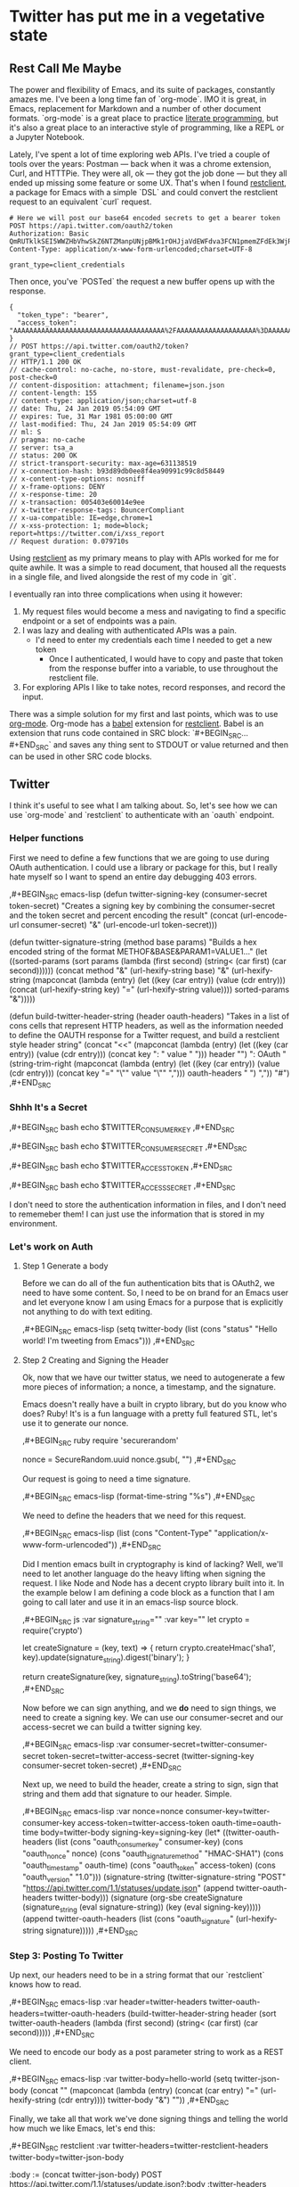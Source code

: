 * Twitter has put me in a vegetative state
** Rest Call Me Maybe

The power and flexibility of Emacs, and its suite of packages, constantly amazes me. I've been a long time fan of `org-mode`. IMO it is great, in Emacs, replacement for Markdown and a number of other document formats. `org-mode` is a great place to practice [[https://www.offerzen.com/blog/literate-programming-empower-your-writing-with-emacs-org-mode][literate programming]], but it's also a great place to an interactive style of programming, like a REPL or a Jupyter Notebook.

Lately, I've spent a lot of time exploring web APIs. I've tried a couple of tools over the years: Postman — back when it was a chrome extension, Curl, and HTTTPie. They were all, ok — they got the job done — but they all ended up missing some feature or some UX. That's when I found [[https://github.com/pashky/restclient.el][restclient]], a package for Emacs with a simple `DSL` and could convert the restclient request to an equivalent `curl` request.

#+BEGIN_SRC restclient
  # Here we will post our base64 encoded secrets to get a bearer token
  POST https://api.twitter.com/oauth2/token
  Authorization: Basic QmRUTklkSEI5WWZHbVhwSkZ6NTZManpUNjpBMk1rOHJjaVdEWFdva3FCN1pmemZFdEk3WjRNd1lpM3JFSjhzN1JoVm9xMXhZY2pMbQ==
  Content-Type: application/x-www-form-urlencoded;charset=UTF-8

  grant_type=client_credentials
#+END_SRC

Then once, you've `POSTed` the request a new buffer opens up with the response.
#+NAME restclient response
#+begin_example
{
  "token_type": "bearer",
  "access_token": "AAAAAAAAAAAAAAAAAAAAAAAAAAAAAAAAAAAAAA%2FAAAAAAAAAAAAAAAAAAAA%3DAAAAAAAAAAAAAAAAAAAAAAAAAAAAAAAAAAAAAAAAAA"
}
// POST https://api.twitter.com/oauth2/token?grant_type=client_credentials
// HTTP/1.1 200 OK
// cache-control: no-cache, no-store, must-revalidate, pre-check=0, post-check=0
// content-disposition: attachment; filename=json.json
// content-length: 155
// content-type: application/json;charset=utf-8
// date: Thu, 24 Jan 2019 05:54:09 GMT
// expires: Tue, 31 Mar 1981 05:00:00 GMT
// last-modified: Thu, 24 Jan 2019 05:54:09 GMT
// ml: S
// pragma: no-cache
// server: tsa_a
// status: 200 OK
// strict-transport-security: max-age=631138519
// x-connection-hash: b93d89db0ee8f4ea90991c99c8d58449
// x-content-type-options: nosniff
// x-frame-options: DENY
// x-response-time: 20
// x-transaction: 005403e60014e9ee
// x-twitter-response-tags: BouncerCompliant
// x-ua-compatible: IE=edge,chrome=1
// x-xss-protection: 1; mode=block; report=https://twitter.com/i/xss_report
// Request duration: 0.079710s
#+end_example

Using [[https://www.youtube.com/watch?v=fTvQTMOGJaw][restclient]] as my primary means to play with APIs worked for me for quite awhile. It was a simple to read document, that housed all the requests in a single file, and lived alongside the rest of my code in `git`.

I eventually ran into three complications when using it however:
  1. My request files would become a mess and navigating to find a specific endpoint or a set of endpoints was a pain.
  2. I was lazy and dealing with authenticated APIs was a pain.
     - I'd need to enter my credentials each time I needed to get a new token
       - Once I authenticated, I would have to copy and paste that token from the response buffer into a variable, to use throughout the restclient file.
  3. For exploring APIs I like to take notes, record responses, and record the input.

There was a simple solution for my first and last points, which was to use [[https://www.youtube.com/watch?v=GK3fij-D1G8][org-mode]]. Org-mode has a [[https://orgmode.org/worg/org-contrib/babel/][babel]] extension for [[https://github.com/alf/ob-restclient.el][restclient]]. Babel is an extension that runs code contained in SRC block: `#+BEGIN_SRC...#+END_SRC` and saves any thing sent to STDOUT or value returned and then can be used in other SRC code blocks.

** Twitter
I think it's useful to see what I am talking about. So, let's see how we can use `org-mode` and `restclient` to authenticate with an `oauth` endpoint.
*** Helper functions
First we need to define a few functions that we are going to use during OAuth authentication. I could use a library or package for this, but I really hate myself so I want to spend an entire day debugging 403 errors.

#+BEGIN_EXAMPLE org
,#+BEGIN_SRC emacs-lisp
  (defun twitter-signing-key (consumer-secret token-secret)
    "Creates a signing key by combining the consumer-secret and the token secret and percent encoding the result"
    (concat
     (url-encode-url
      consumer-secret)
     "&"
     (url-encode-url
      token-secret)))

  (defun twitter-signature-string (method base params)
    "Builds a hex encoded string of the format METHOF&BASE&PARAM1=VALUE1..."
    (let ((sorted-params
           (sort params
                 (lambda (first second)
                   (string< (car first) (car second))))))
      (concat
       method
       "&"
       (url-hexify-string base)
       "&"
       (url-hexify-string
        (mapconcat
         (lambda (entry)
           (let ((key (car entry))
                 (value (cdr entry)))
             (concat (url-hexify-string key)
                     "="
                     (url-hexify-string value))))
         sorted-params
         "&")))))

  (defun build-twitter-header-string (header oauth-headers)
    "Takes in a list of cons cells that represent HTTP headers, as well as the information needed to define
     the OAUTH response for a Twitter request, and build a restclient style header string"
    (concat
     "<<\n"
     (mapconcat
      (lambda (entry)
        (let ((key (car entry))
              (value (cdr entry)))
          (concat
           key
           ": "
           value
           " ")))
      header
      "")
     "\nAuthorization: OAuth "
     (string-trim-right
      (mapconcat
       (lambda (entry)
         (let ((key (car entry))
               (value (cdr entry)))
           (concat
            key
            "="
            "\"" value "\""
            ",")))
       oauth-headers
       " ")
      ","))
    "#")
,#+END_SRC
#+END_EXAMPLE
*** Shhh It's a Secret
#+BEGIN_EXAMPLE org
#+NAME: twitter-consumer-key
,#+BEGIN_SRC bash
echo $TWITTER_CONSUMER_KEY
,#+END_SRC

#+NAME: twitter-consumer-secret
,#+BEGIN_SRC bash
echo $TWITTER_CONSUMER_SECRET
,#+END_SRC

#+NAME: twitter-access-token
,#+BEGIN_SRC bash
echo $TWITTER_ACCESS_TOKEN
,#+END_SRC

#+NAME: twitter-access-secret
,#+BEGIN_SRC bash
echo $TWITTER_ACCESS_SECRET
,#+END_SRC
#+END_EXAMPLE
I don't need to store the authentication information in files, and I don't need to rememeber them! I can just use the information that is stored in my environment.
*** Let's work on Auth
**** Step 1 Generate a body
Before we can do all of the fun authentication bits that is OAuth2, we need to have some content. So, I need to be on brand for an Emacs user and let everyone know I am using Emacs for a purpose that is explicitly not anything to do with text editing.

#+BEGIN_EXAMPLE org
#+NAME: hello-world
,#+BEGIN_SRC emacs-lisp
(setq twitter-body (list (cons "status" "Hello world! I'm tweeting from Emacs")))
,#+END_SRC
#+END_EXAMPLE
**** Step 2 Creating and Signing the Header
Ok, now that we have our twitter status, we need to autogenerate a few more pieces of information; a nonce, a timestamp, and the signature.

Emacs doesn't really have a built in crypto library, but do you know who does? Ruby! It's is a fun language with a pretty full featured STL, let's use it to generate our nonce.

#+BEGIN_EXAMPLE org
#+NAME: nonce
,#+BEGIN_SRC ruby
require 'securerandom'

nonce = SecureRandom.uuid
nonce.gsub(/\W/, "")
,#+END_SRC
#+END_EXAMPLE

Our request is going to need a time signature.
#+BEGIN_EXAMPLE org
#+NAME: oauth-time
,#+BEGIN_SRC emacs-lisp
  (format-time-string "%s")
,#+END_SRC
#+END_EXAMPLE

#+BEGIN_EXAMPLE org
We need to define the headers that we need for this request.
#+NAME: twitter-headers
,#+BEGIN_SRC emacs-lisp
(list
 (cons "Content-Type" "application/x-www-form-urlencoded"))
,#+END_SRC
#+END_EXAMPLE

Did I mention emacs built in cryptography is kind of lacking? Well, we'll need to let another language do the heavy lifting when signing the request. I like Node and Node has a decent crypto library built into it. In the example below I am defining a code block as a function that I am going to call later and use it in an emacs-lisp source block.
#+BEGIN_EXAMPLE org
#+NAME: createSignature
,#+BEGIN_SRC js :var signature_string="" :var key=""
  let crypto = require('crypto')

  let createSignature = (key, text) => {
    return crypto.createHmac('sha1', key).update(signature_string).digest('binary');
  }

  return createSignature(key, signature_string).toString('base64');
,#+END_SRC
#+END_EXAMPLE

Now before we can sign anything, and we *do* need to sign things, we need to create a signing key. We can use our consumer-secret and our access-secret we can build a twitter signing key.
#+BEGIN_EXAMPLE org
#+NAME: signing-key
,#+BEGIN_SRC emacs-lisp :var consumer-secret=twitter-consumer-secret token-secret=twitter-access-secret
  (twitter-signing-key consumer-secret token-secret)
,#+END_SRC
#+END_EXAMPLE

Next up, we need to build the header, create a string to sign, sign that string and them add that signature to our header. Simple.
#+BEGIN_EXAMPLE org
#+NAME: twitter-oauth-headers
,#+BEGIN_SRC emacs-lisp :var nonce=nonce consumer-key=twitter-consumer-key access-token=twitter-access-token oauth-time=oauth-time body=twitter-body signing-key=signing-key
  (let*
      ((twitter-oauth-headers
        (list
         (cons "oauth_consumer_key" consumer-key)
         (cons "oauth_nonce" nonce)
         (cons "oauth_signature_method" "HMAC-SHA1")
         (cons "oauth_timestamp" oauth-time)
         (cons "oauth_token" access-token)
         (cons "oauth_version" "1.0")))
       (signature-string
        (twitter-signature-string "POST"
                                  "https://api.twitter.com/1.1/statuses/update.json"
                                  (append twitter-oauth-headers twitter-body)))
       (signature
        (org-sbe createSignature (signature_string (eval signature-string)) (key (eval signing-key)))))
    (append twitter-oauth-headers (list (cons "oauth_signature"
                                              (url-hexify-string signature)))))
,#+END_SRC
#+END_EXAMPLE

*** Step 3: Posting To Twitter
Up next, our headers need to be in a string format that our `restclient` knows how to read.
#+BEGIN_EXAMPLE org
#+NAME: twitter-restclient-headers
,#+BEGIN_SRC emacs-lisp :var header=twitter-headers twitter-oauth-headers=twitter-oauth-headers
  (build-twitter-header-string header (sort twitter-oauth-headers
                                            (lambda (first second)
                                              (string< (car first) (car second)))))
,#+END_SRC
#+END_EXAMPLE

We need to encode our body as a post parameter string to work as a REST client.
#+BEGIN_EXAMPLE org
#+NAME: twitter-post-body
,#+BEGIN_SRC emacs-lisp :var twitter-body=hello-world
  (setq twitter-json-body
        (concat
         ""
         (mapconcat
          (lambda (entry)
            (concat (car entry) "=" (url-hexify-string (cdr entry))))
          twitter-body
          "&")
         ""))
,#+END_SRC
#+END_EXAMPLE

Finally, we take all that work we've done signing things and telling the world how much we like Emacs, let's end this:
#+BEGIN_EXAMPLE org
,#+BEGIN_SRC restclient :var twitter-headers=twitter-restclient-headers twitter-body=twitter-json-body
  #
  :body := (concat twitter-json-body)
  POST https://api.twitter.com/1.1/statuses/update.json?:body
  :twitter-headers
,#+END_SRC
#+END_EXAMPLE

** To 11

[[./images/to_11.gif]]
Now that we've seen the basic process for using `restclient` in an interactive literate programming style. Let's see how much further we can take things.

*** More Helper Functions
We need a function to sanitize the response we get from restclient
#+BEGIN_SRC emacs-lisp
(defun sanitize-restclient-response (string)
 (string-trim (replace-regexp-in-string "^#\\+BEGIN_SRC js\\|^#\\+END_SRC\\|^//[[:print:]]+" "" string)))
#+END_SRC

Here's a couple of functions we're going to use to help us parse a response from Google's API.
#+BEGIN_SRC emacs-lisp
  (defun parse-ml-response (responses)
    "Extracts A Google AI response down to a list of label annotations"
    (let* ((json-response (json-read-from-string responses))
           (label-annotations  (cdr
                               (assoc 'labelAnnotations
                                      (elt
                                       (cdr (assoc 'responses json-response))
                                       0)))))
      label-annotations))

  (defun contains-description-p (annotations descriptions)
    "Checks to see if any of the items in the sequence ANNOTATIONS has a description that matches one of the items in DESCRIPTIONS"
    (let ((annotated-descriptions (mapcar (lambda (item) (cdr (assoc 'description item))) annotations)))
      (reduce (lambda (predicate description)
                (if predicate
                    predicate
                  (if (member description descriptions)
                      't
                    nil)))
              annotated-descriptions
              :initial-value nil)))
#+END_SRC
*** Demo
**** Harvesting a name
Let's give our source block a name, `#+NAME: trefle`, so we can easily reference it throughout the rest of our notebook. I am using my Mac's keychain to store and retrieve an access token I have stored for trefle.io.
#+NAME: trefle
#+BEGIN_SRC bash :results output
  security find-generic-password -gws trefle.io
#+END_SRC

To import a variable from earlier in the file you can use `:var token=trefle` where :var token, specified that you what to insert a variable called token into the proceeding block and the contents of that variable a pull from a block by the name of `trefle`. Now we just need to build the HTTP headers we're going to use for our interaction with trefle.
#+NAME: trefle-headers
#+BEGIN_SRC emacs-lisp :var token=trefle
  (concat
     "<<
  Content-Type: application/json
  Accept: application/json
  Authorization: Bearer " token)
#+END_SRC

As of the last time I looked, trefle.io has over 4000 pages of plants, so we want to get a random plant off of a random page. So to start, we'll generate a page number from 0 to 4000...
#+NAME: plants
#+BEGIN_SRC restclient :var headers=trefle-headers  :results value drawer
  #
  :page := (random 4000)
  GET https://trefle.io/api/plants?page=:page
  :headers
  #
#+END_SRC

Before we can do anything with the output we need to clean it up, restclient likes to have all the headers for the response at the bottom of the buffer, so we need to filter those out of the response.
#+NAME: sanitized-response
#+BEGIN_SRC emacs-lisp :var response=plants
(sanitize-restclient-response response)
#+END_SRC

Now we could use emacs-lisp, but everyone has NodeJS installed and NodeJS is pretty much built for parsing JSON, so it only makes sense to use that. We'll grab a random plant from the results and return its name.
#+NAME: plant-name
#+BEGIN_SRC js :var plants=sanitized-response :results value drawer
  let index = Math.floor(Math.random() * 30);
  return JSON.parse(plants)[index].scientific_name;
#+END_SRC

**** Imagine
I need to get my Google API key, for this I've been lazy and have just been storing it in my environment.
#+NAME: google-api-key
#+BEGIN_SRC bash
  echo $GOOGLE_API_KEY
#+END_SRC

We've got a plant name, now we need image of the plant.
#+NAME: google-images
#+BEGIN_SRC restclient :var api-key=google-api-key plant-name=plant-name
  GET https://content.googleapis.com/customsearch/v1?cx=009341007550343915479%3Afg_hsgzltxw&q=:plant-name&searchType=image&key=:api-key
#+END_SRC

Much like our search for a plant name, we need to clean up the response from google API so it's easily parsable as JSON.
#+NAME: flower-images
#+BEGIN_SRC emacs-lisp :var google-images=google-images
  (sanitize-restclient-response google-images)
#+END_SRC

We have a nice list of plant images, let's play google roulette and use the first image from the search.
#+NAME: plant-image
#+BEGIN_SRC js :var plant_images=flower-images :results value drawer
  return "" + JSON.parse(plant_images).items[0].link
#+END_SRC

**** What will we learn today?
[[./images/PreciousHoarseFieldspaniel.gif]]
But how can we be sure to trust Google? When we're running our code don't have time to make sure all it does what it is actually supposed to do. Instead, we'll use Machine Learning provided by the fabulous Google to ensure our image is what we expect it to be. We'll ask google for the top 3 labels it has given that image and if it contains a plant like word we'll use it later on.
#+NAME: plant-ml-results
#+BEGIN_SRC restclient :var api-key=google-api-key plant-image=plant-image
  POST https://vision.googleapis.com/v1/images:annotate?key=:api-key
  {
    "requests":[
      {
        "image":{
          "source":{
            "imageUri":
            :plant-image
          }
        },
        "features":[
          {
            "type":"LABEL_DETECTION",
            "maxResults":3
          }
        ]
      }
    ]
  }
#+END_SRC

[[./images/clean_things.png]]
#+NAME: sanitized-ml-results
#+BEGIN_SRC emacs-lisp :var response=plant-ml-results
(sanitize-restclient-response response)
#+END_SRC

If you're curious what talking to the Google Vision api looks like...
#+NAME: google-vision-response
#+begin_example json
{
  "responses": [
    {
      "labelAnnotations": [
        {
          "mid": "/m/04_tb",
          "description": "map",
          "score": 0.9684097,
          "topicality": 0.9684097
        },
        {
          "mid": "/m/03scnj",
          "description": "line",
          "score": 0.734654,
          "topicality": 0.734654
        },
        {
          "mid": "/m/07j7r",
          "description": "tree",
          "score": 0.7276011,
          "topicality": 0.7276011
        }
      ]
    }
  ]
}
#+end_example

Let's check to see if the first three descriptors come back as plant, tree, or a flower:
#+NAME: image-is-plant-p
#+BEGIN_SRC emacs-lisp :var response=sanitized-ml-results
  (contains-description-p
   (parse-ml-response response)
   '("plant" "tree" "flower"))
#+END_SRC
***** TODO Add section check for predicate returning true
In this section we will show how to use them result from image-is-plant-p, to check if the image is of a plant like thing and if not rerun the source blocks until we geta result that we expect.

**** A rose by any other name
We need one last piece of information before we can demonstrate our love of Plants to the world, someone to tweet at. Let's ask ourselves for some input.
#+NAME: twitter-handle
#+BEGIN_SRC emacs-lisp
(read-string "What is the twitter handle of someone you want to tweet? ")
#+END_SRC

**** Content is king
Now we need to build our body into something we can process later together...
#+NAME: twitter-body
#+BEGIN_SRC emacs-lisp :var plant_name=plant-name plant_image=plant-image twitter_handle=twitter-handle
  (setq twitter-body
   (list
    (cons "status" (concat "" twitter_handle " " plant_name " " (replace-regexp-in-string "'" "" plant_image)))))
#+END_SRC
**** TODO Rerun
In this section we copy and paste most of the code we've written for doing all the fun twitter stuff in the second section and use it to post the new content
* References
1. https://developer.twitter.com/en/docs/basics/authentication/overview/application-only
2. https://cloud.google.com/vision/docs/request
3. https://developer.twitter.com/en/docs/tweets/post-and-engage/api-reference/post-statuses-update.html
4. http://lti.tools/oauth/
